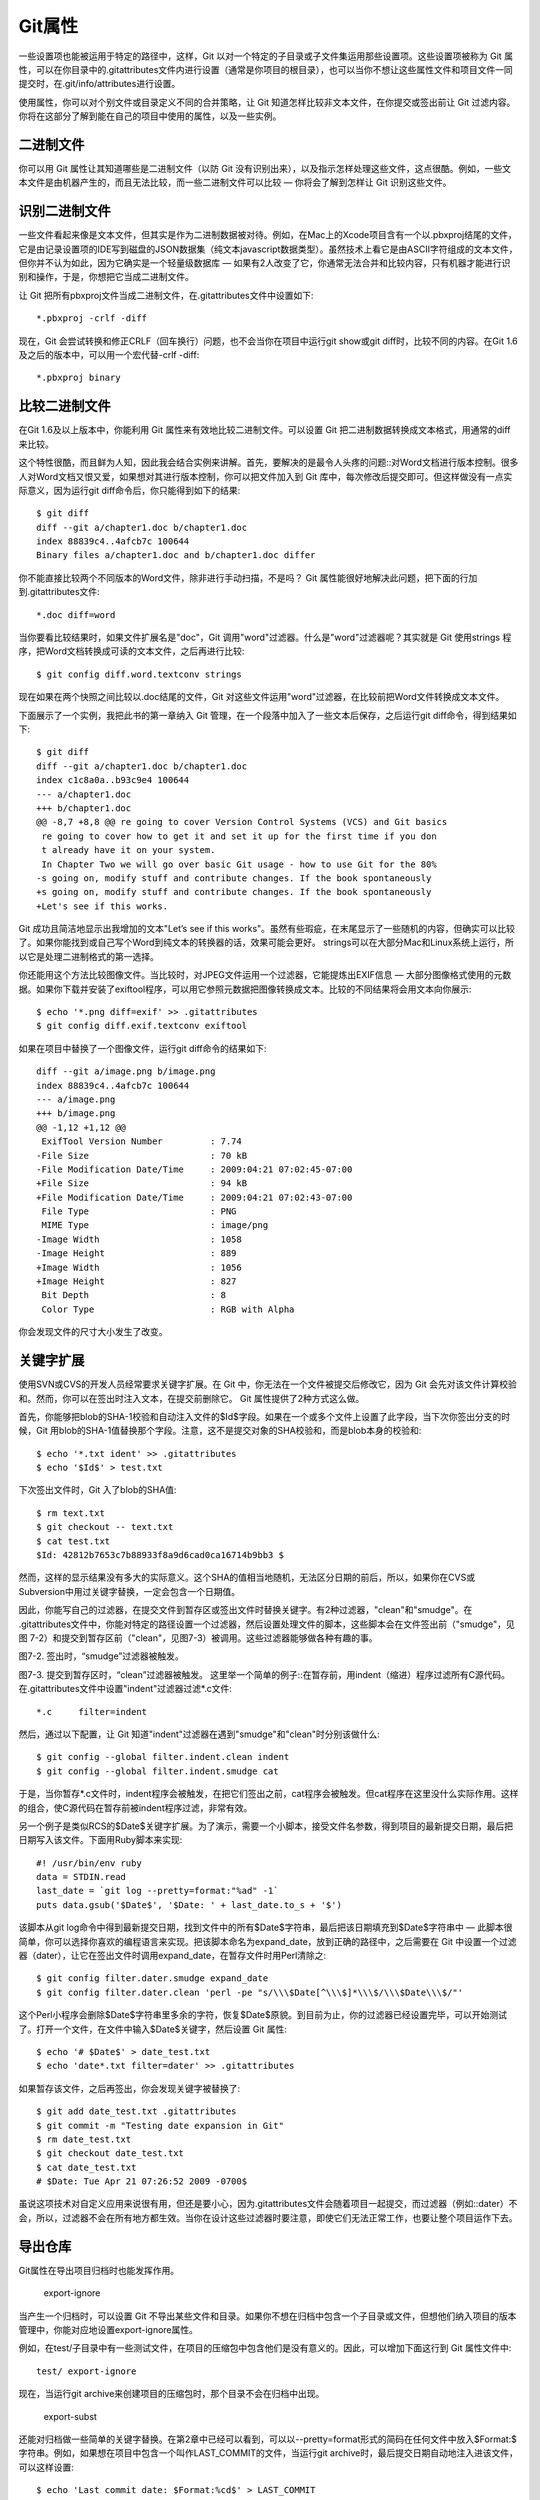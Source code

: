 Git属性
=====================

一些设置项也能被运用于特定的路径中，这样，Git 以对一个特定的子目录或子文件集运用那些设置项。这些设置项被称为 Git 属性，可以在你目录中的.gitattributes文件内进行设置（通常是你项目的根目录），也可以当你不想让这些属性文件和项目文件一同提交时，在.git/info/attributes进行设置。

使用属性，你可以对个别文件或目录定义不同的合并策略，让 Git 知道怎样比较非文本文件，在你提交或签出前让 Git 过滤内容。你将在这部分了解到能在自己的项目中使用的属性，以及一些实例。

二进制文件
-----------------------

你可以用 Git 属性让其知道哪些是二进制文件（以防 Git 没有识别出来），以及指示怎样处理这些文件，这点很酷。例如，一些文本文件是由机器产生的，而且无法比较，而一些二进制文件可以比较 — 你将会了解到怎样让 Git 识别这些文件。

识别二进制文件
-------------------------
一些文件看起来像是文本文件，但其实是作为二进制数据被对待。例如，在Mac上的Xcode项目含有一个以.pbxproj结尾的文件，它是由记录设置项的IDE写到磁盘的JSON数据集（纯文本javascript数据类型）。虽然技术上看它是由ASCII字符组成的文本文件，但你并不认为如此，因为它确实是一个轻量级数据库 — 如果有2人改变了它，你通常无法合并和比较内容，只有机器才能进行识别和操作，于是，你想把它当成二进制文件。

让 Git 把所有pbxproj文件当成二进制文件，在.gitattributes文件中设置如下::

 *.pbxproj -crlf -diff
 
现在，Git 会尝试转换和修正CRLF（回车换行）问题，也不会当你在项目中运行git show或git diff时，比较不同的内容。在Git 1.6及之后的版本中，可以用一个宏代替-crlf -diff::

 *.pbxproj binary

比较二进制文件
-------------------------
在Git 1.6及以上版本中，你能利用 Git 属性来有效地比较二进制文件。可以设置 Git 把二进制数据转换成文本格式，用通常的diff来比较。

这个特性很酷，而且鲜为人知，因此我会结合实例来讲解。首先，要解决的是最令人头疼的问题::对Word文档进行版本控制。很多人对Word文档又恨又爱，如果想对其进行版本控制，你可以把文件加入到 Git 库中，每次修改后提交即可。但这样做没有一点实际意义，因为运行git diff命令后，你只能得到如下的结果::

 $ git diff
 diff --git a/chapter1.doc b/chapter1.doc
 index 88839c4..4afcb7c 100644
 Binary files a/chapter1.doc and b/chapter1.doc differ
你不能直接比较两个不同版本的Word文件，除非进行手动扫描，不是吗？ Git 属性能很好地解决此问题，把下面的行加到.gitattributes文件::

 *.doc diff=word
当你要看比较结果时，如果文件扩展名是"doc"，Git 调用"word"过滤器。什么是"word"过滤器呢？其实就是 Git 使用strings 程序，把Word文档转换成可读的文本文件，之后再进行比较::

 $ git config diff.word.textconv strings
现在如果在两个快照之间比较以.doc结尾的文件，Git 对这些文件运用"word"过滤器，在比较前把Word文件转换成文本文件。

下面展示了一个实例，我把此书的第一章纳入 Git 管理，在一个段落中加入了一些文本后保存，之后运行git diff命令，得到结果如下::

 $ git diff
 diff --git a/chapter1.doc b/chapter1.doc
 index c1c8a0a..b93c9e4 100644
 --- a/chapter1.doc
 +++ b/chapter1.doc
 @@ -8,7 +8,8 @@ re going to cover Version Control Systems (VCS) and Git basics
  re going to cover how to get it and set it up for the first time if you don
  t already have it on your system.
  In Chapter Two we will go over basic Git usage - how to use Git for the 80%
 -s going on, modify stuff and contribute changes. If the book spontaneously
 +s going on, modify stuff and contribute changes. If the book spontaneously
 +Let's see if this works.

Git 成功且简洁地显示出我增加的文本"Let’s see if this works"。虽然有些瑕疵，在末尾显示了一些随机的内容，但确实可以比较了。如果你能找到或自己写个Word到纯文本的转换器的话，效果可能会更好。 strings可以在大部分Mac和Linux系统上运行，所以它是处理二进制格式的第一选择。

你还能用这个方法比较图像文件。当比较时，对JPEG文件运用一个过滤器，它能提炼出EXIF信息 — 大部分图像格式使用的元数据。如果你下载并安装了exiftool程序，可以用它参照元数据把图像转换成文本。比较的不同结果将会用文本向你展示::

 $ echo '*.png diff=exif' >> .gitattributes
 $ git config diff.exif.textconv exiftool
如果在项目中替换了一个图像文件，运行git diff命令的结果如下::

 diff --git a/image.png b/image.png
 index 88839c4..4afcb7c 100644
 --- a/image.png
 +++ b/image.png
 @@ -1,12 +1,12 @@
  ExifTool Version Number         : 7.74
 -File Size                       : 70 kB
 -File Modification Date/Time     : 2009:04:21 07:02:45-07:00
 +File Size                       : 94 kB
 +File Modification Date/Time     : 2009:04:21 07:02:43-07:00
  File Type                       : PNG
  MIME Type                       : image/png
 -Image Width                     : 1058
 -Image Height                    : 889
 +Image Width                     : 1056
 +Image Height                    : 827
  Bit Depth                       : 8
  Color Type                      : RGB with Alpha
你会发现文件的尺寸大小发生了改变。

关键字扩展
-----------------------
使用SVN或CVS的开发人员经常要求关键字扩展。在 Git 中，你无法在一个文件被提交后修改它，因为 Git 会先对该文件计算校验和。然而，你可以在签出时注入文本，在提交前删除它。 Git 属性提供了2种方式这么做。

首先，你能够把blob的SHA-1校验和自动注入文件的$Id$字段。如果在一个或多个文件上设置了此字段，当下次你签出分支的时候，Git 用blob的SHA-1值替换那个字段。注意，这不是提交对象的SHA校验和，而是blob本身的校验和::

 $ echo '*.txt ident' >> .gitattributes
 $ echo '$Id$' > test.txt
下次签出文件时，Git 入了blob的SHA值::

 $ rm text.txt
 $ git checkout -- text.txt
 $ cat test.txt
 $Id: 42812b7653c7b88933f8a9d6cad0ca16714b9bb3 $
然而，这样的显示结果没有多大的实际意义。这个SHA的值相当地随机，无法区分日期的前后，所以，如果你在CVS或Subversion中用过关键字替换，一定会包含一个日期值。

因此，你能写自己的过滤器，在提交文件到暂存区或签出文件时替换关键字。有2种过滤器，"clean"和"smudge"。在 .gitattributes文件中，你能对特定的路径设置一个过滤器，然后设置处理文件的脚本，这些脚本会在文件签出前（"smudge"，见图 7-2）和提交到暂存区前（"clean"，见图7-3）被调用。这些过滤器能够做各种有趣的事。



图7-2. 签出时，“smudge”过滤器被触发。


图7-3. 提交到暂存区时，“clean”过滤器被触发。
这里举一个简单的例子::在暂存前，用indent（缩进）程序过滤所有C源代码。在.gitattributes文件中设置"indent"过滤器过滤*.c文件::
 
 *.c     filter=indent
然后，通过以下配置，让 Git 知道"indent"过滤器在遇到"smudge"和"clean"时分别该做什么::

 $ git config --global filter.indent.clean indent
 $ git config --global filter.indent.smudge cat
于是，当你暂存*.c文件时，indent程序会被触发，在把它们签出之前，cat程序会被触发。但cat程序在这里没什么实际作用。这样的组合，使C源代码在暂存前被indent程序过滤，非常有效。

另一个例子是类似RCS的$Date$关键字扩展。为了演示，需要一个小脚本，接受文件名参数，得到项目的最新提交日期，最后把日期写入该文件。下面用Ruby脚本来实现::

 #! /usr/bin/env ruby
 data = STDIN.read
 last_date = `git log --pretty=format:"%ad" -1`
 puts data.gsub('$Date$', '$Date: ' + last_date.to_s + '$')
该脚本从git log命令中得到最新提交日期，找到文件中的所有$Date$字符串，最后把该日期填充到$Date$字符串中 — 此脚本很简单，你可以选择你喜欢的编程语言来实现。把该脚本命名为expand_date，放到正确的路径中，之后需要在 Git 中设置一个过滤器（dater），让它在签出文件时调用expand_date，在暂存文件时用Perl清除之::

 $ git config filter.dater.smudge expand_date
 $ git config filter.dater.clean 'perl -pe "s/\\\$Date[^\\\$]*\\\$/\\\$Date\\\$/"'
这个Perl小程序会删除$Date$字符串里多余的字符，恢复$Date$原貌。到目前为止，你的过滤器已经设置完毕，可以开始测试了。打开一个文件，在文件中输入$Date$关键字，然后设置 Git 属性::

 $ echo '# $Date$' > date_test.txt
 $ echo 'date*.txt filter=dater' >> .gitattributes
如果暂存该文件，之后再签出，你会发现关键字被替换了::

 $ git add date_test.txt .gitattributes
 $ git commit -m "Testing date expansion in Git"
 $ rm date_test.txt
 $ git checkout date_test.txt
 $ cat date_test.txt
 # $Date: Tue Apr 21 07:26:52 2009 -0700$
虽说这项技术对自定义应用来说很有用，但还是要小心，因为.gitattributes文件会随着项目一起提交，而过滤器（例如::dater）不会，所以，过滤器不会在所有地方都生效。当你在设计这些过滤器时要注意，即使它们无法正常工作，也要让整个项目运作下去。

导出仓库
------------------

Git属性在导出项目归档时也能发挥作用。

 export-ignore

当产生一个归档时，可以设置 Git 不导出某些文件和目录。如果你不想在归档中包含一个子目录或文件，但想他们纳入项目的版本管理中，你能对应地设置export-ignore属性。

例如，在test/子目录中有一些测试文件，在项目的压缩包中包含他们是没有意义的。因此，可以增加下面这行到 Git 属性文件中::

 test/ export-ignore
 
现在，当运行git archive来创建项目的压缩包时，那个目录不会在归档中出现。

 export-subst

还能对归档做一些简单的关键字替换。在第2章中已经可以看到，可以以--pretty=format形式的简码在任何文件中放入$Format:$ 字符串。例如，如果想在项目中包含一个叫作LAST_COMMIT的文件，当运行git archive时，最后提交日期自动地注入进该文件，可以这样设置::

 $ echo 'Last commit date: $Format:%cd$' > LAST_COMMIT
 $ echo "LAST_COMMIT export-subst" >> .gitattributes
 $ git add LAST_COMMIT .gitattributes
 $ git commit -am 'adding LAST_COMMIT file for archives'

运行git archive后，打开该文件，会发现其内容如下::

 $ cat LAST_COMMIT
 Last commit date: $Format:Tue Apr 21 08:38:48 2009 -0700$

合并策略
-------------------
通过 Git 属性，还能对项目中的特定文件使用不同的合并策略。一个非常有用的选项就是，当一些特定文件发生冲突，Git 会尝试合并他们，而使用你这边的合并。

如果项目的一个分支有歧义或比较特别，但你想从该分支合并，而且需要忽略其中某些文件，这样的合并策略是有用的。例如，你有一个数据库设置文件database.xml，在2个分支中他们是不同的，你想合并一个分支到另一个，而不弄乱该数据库文件，可以设置属性如下::

 database.xml merge=ours

如果合并到另一个分支，database.xml文件不会有合并冲突，显示如下::

 $ git merge topic
 Auto-merging database.xml
 Merge made by recursive.

这样，database.xml会保持原样。
